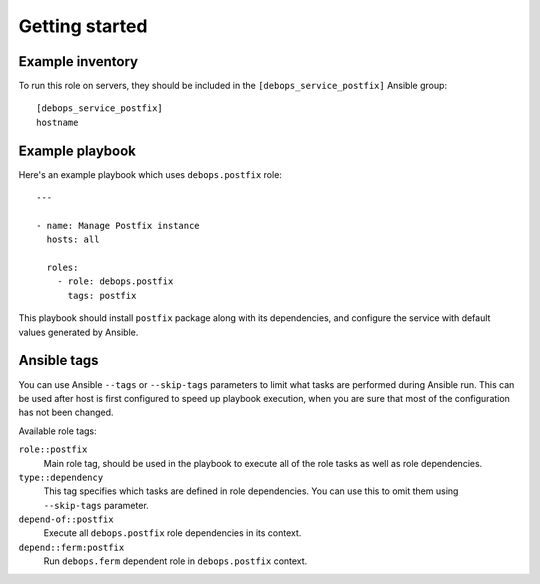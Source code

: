 Getting started
===============

Example inventory
-----------------

To run this role on servers, they should be included
in the ``[debops_service_postfix]`` Ansible group::

    [debops_service_postfix]
    hostname


Example playbook
----------------

Here's an example playbook which uses ``debops.postfix`` role::

    ---

    - name: Manage Postfix instance
      hosts: all

      roles:
        - role: debops.postfix
          tags: postfix

This playbook should install ``postfix`` package along with its dependencies,
and configure the service with default values generated by Ansible.


Ansible tags
------------

You can use Ansible ``--tags`` or ``--skip-tags`` parameters to limit what
tasks are performed during Ansible run. This can be used after host is first
configured to speed up playbook execution, when you are sure that most of the
configuration has not been changed.

Available role tags:

``role::postfix``
  Main role tag, should be used in the playbook to execute all of the role
  tasks as well as role dependencies.

``type::dependency``
  This tag specifies which tasks are defined in role dependencies. You can use
  this to omit them using ``--skip-tags`` parameter.

``depend-of::postfix``
  Execute all ``debops.postfix`` role dependencies in its context.

``depend::ferm:postfix``
  Run ``debops.ferm`` dependent role in ``debops.postfix`` context.
